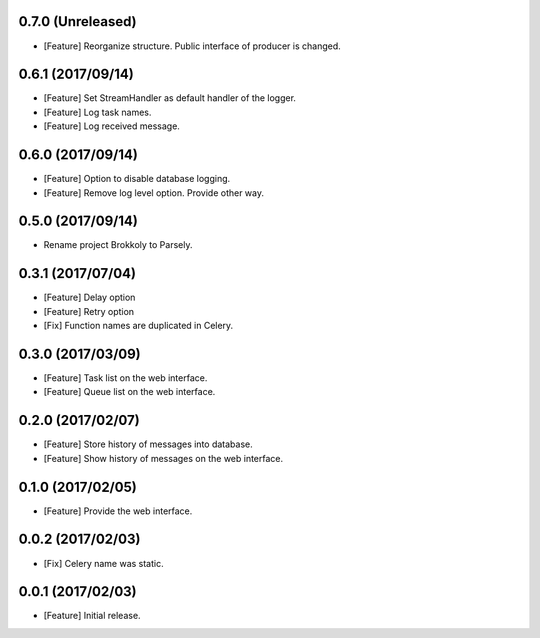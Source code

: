 0.7.0 (Unreleased)
------------------

* [Feature] Reorganize structure. Public interface of producer is changed.

0.6.1 (2017/09/14)
------------------

* [Feature] Set StreamHandler as default handler of the logger.
* [Feature] Log task names.
* [Feature] Log received message.


0.6.0 (2017/09/14)
------------------

* [Feature] Option to disable database logging.
* [Feature] Remove log level option. Provide other way.


0.5.0 (2017/09/14)
------------------

* Rename project Brokkoly to Parsely.

0.3.1 (2017/07/04)
------------------

* [Feature] Delay option
* [Feature] Retry option
* [Fix] Function names are duplicated in Celery.

0.3.0 (2017/03/09)
------------------

* [Feature] Task list on the web interface.
* [Feature] Queue list on the web interface.

0.2.0 (2017/02/07)
------------------

* [Feature] Store history of messages into database.
* [Feature] Show history of messages on the web interface.

0.1.0 (2017/02/05)
------------------

* [Feature] Provide the web interface.

0.0.2 (2017/02/03)
------------------

* [Fix] Celery name was static.

0.0.1 (2017/02/03)
------------------

* [Feature] Initial release.
